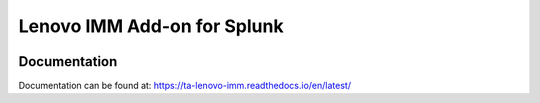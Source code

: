 ============================
Lenovo IMM Add-on for Splunk
============================

|appinspect-status| |docs|


Documentation
-------------
Documentation can be found at:
https://ta-lenovo-imm.readthedocs.io/en/latest/

.. |appinspect-status| image:: https://img.shields.io/badge/AppIspect-passed-success.svg 
    :alt: build status
    :scale: 100%
    :target: https://splunkbase.splunk.com/app/4703/

.. |docs| image:: https://readthedocs.org/projects/ta-lenovo-imm/badge/?version=latest
    :alt: documentation status
    :scale: 100%
    :target: https://readthedocs.org/projects/ta-lenovo-imm/?version=latest 

